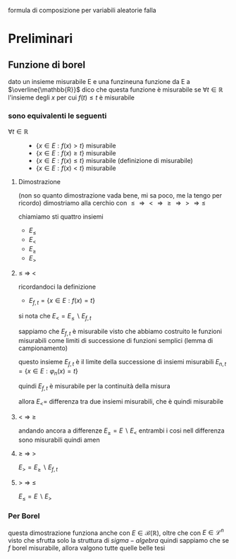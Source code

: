 formula di composizione per variabili aleatorie
falla

* Preliminari
** Funzione di borel
dato un insieme misurabile E e una funzineuna funzione da E a $\overline{\mathbb{R}}$
dico che questa funzione è misurabile se $\forall t \in \mathbb{R}$
l'insieme degli $x$ per cui $f(t) \leq t$ è misurabile

*** sono equivalenti le seguenti
 - $\forall t \in \mathbb{R}$ ::
   - $\{x \in E : f(x) > t\}$ misurabile
   - $\{x \in E : f(x) \geq t\}$ misurabile
   - $\{x \in E : f(x) \leq t\}$ misurabile (definizione di misurabile)
   - $\{x \in E : f(x) < t\}$ misurabile

**** Dimostrazione
(non so quanto dimostrazione vada bene, mi sa poco, me la tengo per ricordo)
dimostriamo alla cerchio con
$\leq \Rightarrow < \Rightarrow \geq \Rightarrow > \Rightarrow \leq$

chiamiamo sti quattro insiemi
 - $E_{\leq}$
 - $E_{<}$
 - $E_{\geq}$
 - $E_{>}$
**** \leq \Rightarrow <
ricordandoci la definizione
 - $E_{f,t} = \{x \in E : f(x) = t\}$

si nota che $E_{<} = E_{\leq} \backslash E_{f,t}$   

sappiamo che $E_{f,t}$ è misurabile visto che
abbiamo costruito le funzioni misurabili come limiti di successione di funzioni semplici
(lemma di campionamento)

questo insieme $E_{f,t}$ è il limite della successione di insiemi misurabili
$E_{n,t} = \{x \in E : \varphi_n (x) = t\}$

quindi $E_{f,t}$ è misurabile per la continuità della misura

allora $E_{<} =$ differenza tra due insiemi misurabili, che è quindi misurabile

**** < \Rightarrow \geq
andando ancora a differenze
$E_{\geq} = E \backslash E_{<}$
entrambi i cosi nell differenza sono misurabili
quindi amen

**** \geq \Rightarrow > 
$E_{>} = E_{\geq} \backslash E_{f,t}$

**** > \Rightarrow \leq
$E_{\leq} = E \backslash E_{>}$

*** Per Borel
questa dimostrazione funziona anche con
$E \in \mathcal{B}(\mathbb{R})$, oltre che con
$E \in \mathcal{L}^n$
visto che sfrutta solo la struttura di $sigma -algebra$
quindi sappiamo che se $f$ borel misurabile, allora valgono tutte quelle belle tesi

